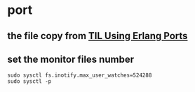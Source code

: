 * port
:PROPERTIES:
:CUSTOM_ID: port
:END:
** the file copy from [[https://elixirschool.com/blog/til-ports/][TIL Using Erlang Ports]]
:PROPERTIES:
:CUSTOM_ID: the-file-copy-from-til-using-erlang-ports
:END:
** set the monitor files number
:PROPERTIES:
:CUSTOM_ID: set-the-monitor-files-number
:END:
#+begin_src shell
sudo sysctl fs.inotify.max_user_watches=524288
sudo sysctl -p
#+end_src
